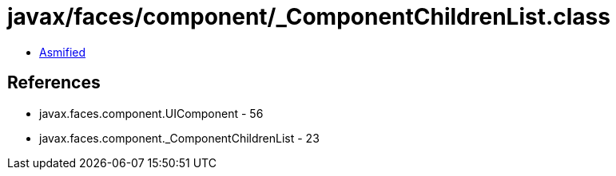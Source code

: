 = javax/faces/component/_ComponentChildrenList.class

 - link:_ComponentChildrenList-asmified.java[Asmified]

== References

 - javax.faces.component.UIComponent - 56
 - javax.faces.component._ComponentChildrenList - 23
